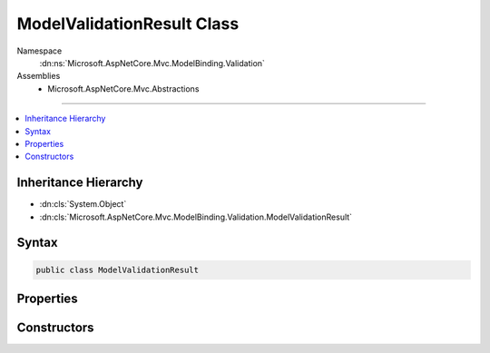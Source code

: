 

ModelValidationResult Class
===========================





Namespace
    :dn:ns:`Microsoft.AspNetCore.Mvc.ModelBinding.Validation`
Assemblies
    * Microsoft.AspNetCore.Mvc.Abstractions

----

.. contents::
   :local:



Inheritance Hierarchy
---------------------


* :dn:cls:`System.Object`
* :dn:cls:`Microsoft.AspNetCore.Mvc.ModelBinding.Validation.ModelValidationResult`








Syntax
------

.. code-block:: csharp

    public class ModelValidationResult








.. dn:class:: Microsoft.AspNetCore.Mvc.ModelBinding.Validation.ModelValidationResult
    :hidden:

.. dn:class:: Microsoft.AspNetCore.Mvc.ModelBinding.Validation.ModelValidationResult

Properties
----------

.. dn:class:: Microsoft.AspNetCore.Mvc.ModelBinding.Validation.ModelValidationResult
    :noindex:
    :hidden:

    
    .. dn:property:: Microsoft.AspNetCore.Mvc.ModelBinding.Validation.ModelValidationResult.MemberName
    
        
        :rtype: System.String
    
        
        .. code-block:: csharp
    
            public string MemberName
            {
                get;
            }
    
    .. dn:property:: Microsoft.AspNetCore.Mvc.ModelBinding.Validation.ModelValidationResult.Message
    
        
        :rtype: System.String
    
        
        .. code-block:: csharp
    
            public string Message
            {
                get;
            }
    

Constructors
------------

.. dn:class:: Microsoft.AspNetCore.Mvc.ModelBinding.Validation.ModelValidationResult
    :noindex:
    :hidden:

    
    .. dn:constructor:: Microsoft.AspNetCore.Mvc.ModelBinding.Validation.ModelValidationResult.ModelValidationResult(System.String, System.String)
    
        
    
        
        :type memberName: System.String
    
        
        :type message: System.String
    
        
        .. code-block:: csharp
    
            public ModelValidationResult(string memberName, string message)
    

